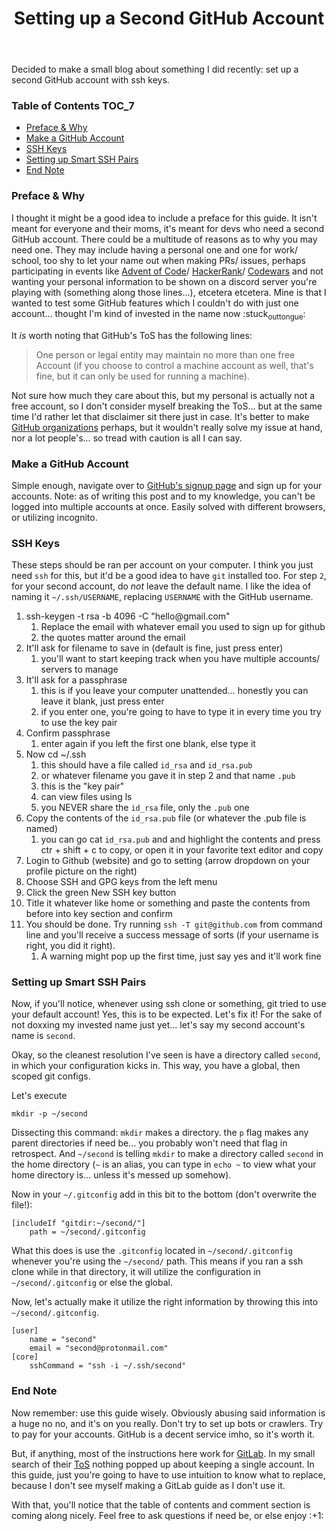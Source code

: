 #+TITLE: Setting up a Second GitHub Account
#+layout: post
#+categories: github ssh
#+liquid: enabled
#+feature_image: https://images.unsplash.com/photo-1514625796505-dba9ebaf5816?ixlib=rb-1.2.1&ixid=eyJhcHBfaWQiOjEyMDd9&auto=format&fit=crop&w=1349&q=80
#+comments: true

Decided to make a small blog about something I did recently: set up a second GitHub account with ssh keys.

*** Table of Contents :TOC_7:
    - [[#preface--why][Preface & Why]]
    - [[#make-a-github-account][Make a GitHub Account]]
    - [[#ssh-keys][SSH Keys]]
    - [[#setting-up-smart-ssh-pairs][Setting up Smart SSH Pairs]]
    - [[#end-note][End Note]]

*** Preface & Why
    I thought it might be a good idea to include a preface for this guide. It isn't meant for everyone and their moms, it's meant for devs who need a
    second GitHub account. There could be a multitude of reasons as to why you may need one. They may include having a personal one and one for work/
    school, too shy to let your name out when making PRs/ issues, perhaps participating in events like [[https://adventofcode.com/][Advent of Code]]/ [[https://www.hackerrank.com/][HackerRank]]/ [[https://www.codewars.com/][Codewars]] and not
    wanting your personal information to be shown on a discord server you're playing with (something along those lines...), etcetera etcetera. Mine is
    that I wanted to test some GitHub features which I couldn't do with just one account... thought I'm kind of invested in the name now :stuck_out_tongue:

    It /is/ worth noting that GitHub's ToS has the following lines:
    #+begin_quote
    One person or legal entity may maintain no more than one free Account (if you choose to control a machine account as well, that's fine, but it can only be used for running a machine).
    #+end_quote
    Not sure how much they care about this, but my personal is actually not a free account, so I don't consider myself breaking the ToS... but at the
    same time I'd rather let that disclaimer sit there just in case. It's better to make [[https://help.github.com/en/github/setting-up-and-managing-organizations-and-teams/about-organizations][GitHub organizations]] perhaps, but it wouldn't really solve
    my issue at hand, nor a lot people's... so tread with caution is all I can say.
*** Make a GitHub Account
    Simple enough, navigate over to [[https://github.com/join?source=login][GitHub's signup page]] and sign up for your accounts. Note: as of writing this post and to my knowledge, you can't
    be logged into multiple accounts at once. Easily solved with different browsers, or utilizing incognito.
*** SSH Keys
    These steps should be ran per account on your computer. I think you just need =ssh= for this, but it'd be a good idea to have =git= installed too. For
    step =2=, for your second account, do /not/ leave the default name. I like the idea of naming it =~/.ssh/USERNAME=, replacing =USERNAME= with the GitHub
    username.
    1. ssh-keygen -t rsa -b 4096 -C "hello@gmail.com"
       1. Replace the email with whatever email you used to sign up for github
       2. the quotes matter around the email
    2. It'll ask for filename to save in (default is fine, just press enter)
       1. you'll want to start keeping track when you have multiple accounts/ servers to manage
    3. It'll ask for a passphrase
       1. this is if you leave your computer unattended... honestly you can leave it blank, just press enter
       2. if you enter one, you're going to have to type it in every time you try to use the key pair
    4. Confirm passphrase
       1. enter again if you left the first one blank, else type it
    5. Now cd ~/.ssh
       1. this should have a file called =id_rsa= and =id_rsa.pub=
       2. or whatever filename you gave it in step 2 and that name =.pub=
       3. this is the "key pair"
       4. can view files using ls
       5. you NEVER share the =id_rsa= file, only the =.pub= one
    6. Copy the contents of the =id_rsa.pub= file (or whatever the .pub file is named)
       1. you can go cat =id_rsa.pub= and and highlight the contents and press ctr + shift + c to copy, or open it in your favorite text editor and copy
    7. Login to Github (website) and go to setting (arrow dropdown on your profile picture on the right)
    8. Choose SSH and GPG keys from the left menu
    9. Click the green New SSH key button
    10. Title it whatever like home or something and paste the contents from before into key section and confirm
    11. You should be done. Try running =ssh -T git@github.com= from command line and you'll receive a success message of sorts (if your username is right, you did it right).
        1. A warning might pop up the first time, just say yes and it'll work fine
*** Setting up Smart SSH Pairs
    Now, if you'll notice, whenever using ssh clone or something, git tried to use your default account! Yes, this is to be expected. Let's fix it!
    For the sake of not doxxing my invested name just yet... let's say my second account's name is =second=.

    Okay, so the cleanest resolution I've seen is have a directory called =second=, in which your configuration kicks in. This way, you have a global,
    then scoped git configs.

    Let's execute
    #+begin_src
mkdir -p ~/second
    #+end_src
    Dissecting this command: =mkdir= makes a directory. the =p= flag makes any parent directories if need be... you probably won't need that flag in
    retrospect. And =~/second= is telling =mkdir= to make a directory called =second= in the home directory (=~= is an alias, you can type in =echo ~= to
    view what your home directory is... unless it's messed up somehow).

    Now in your =~/.gitconfig= add in this bit to the bottom (don't overwrite the file!):
    #+begin_src
[includeIf "gitdir:~/second/"]
	path = ~/second/.gitconfig
    #+end_src
    What this does is use the =.gitconfig= located in =~/second/.gitconfig= whenever you're using the =~/second/= path. This means if you ran a ssh clone
    while in that directory, it will utilize the configuration in =~/second/.gitconfig= or else the global.

    Now, let's actually make it utilize the right information by throwing this into =~/second/.gitconfig=.
    #+begin_src
[user]
	name = "second"
	email = "second@protonmail.com"
[core]
	sshCommand = "ssh -i ~/.ssh/second"
    #+end_src
*** End Note
    Now remember: use this guide wisely. Obviously abusing said information is a huge no no, and it's on you really. Don't try to set up bots or
    crawlers. Try to pay for your accounts. GitHub is a decent service imho, so it's worth it.

    But, if anything, most of the instructions here work for [[https://about.gitlab.com/][GitLab]]. In my small search of their [[https://about.gitlab.com/terms/][ToS]] nothing popped up about keeping a single account.
    In this guide, just you're going to have to use intuition to know what to replace, because I don't see myself making a GitLab guide as I don't use
    it.

    With that, you'll notice that the table of contents and comment section is coming along nicely. Feel free to ask questions if need be, or else
    enjoy :+1:
